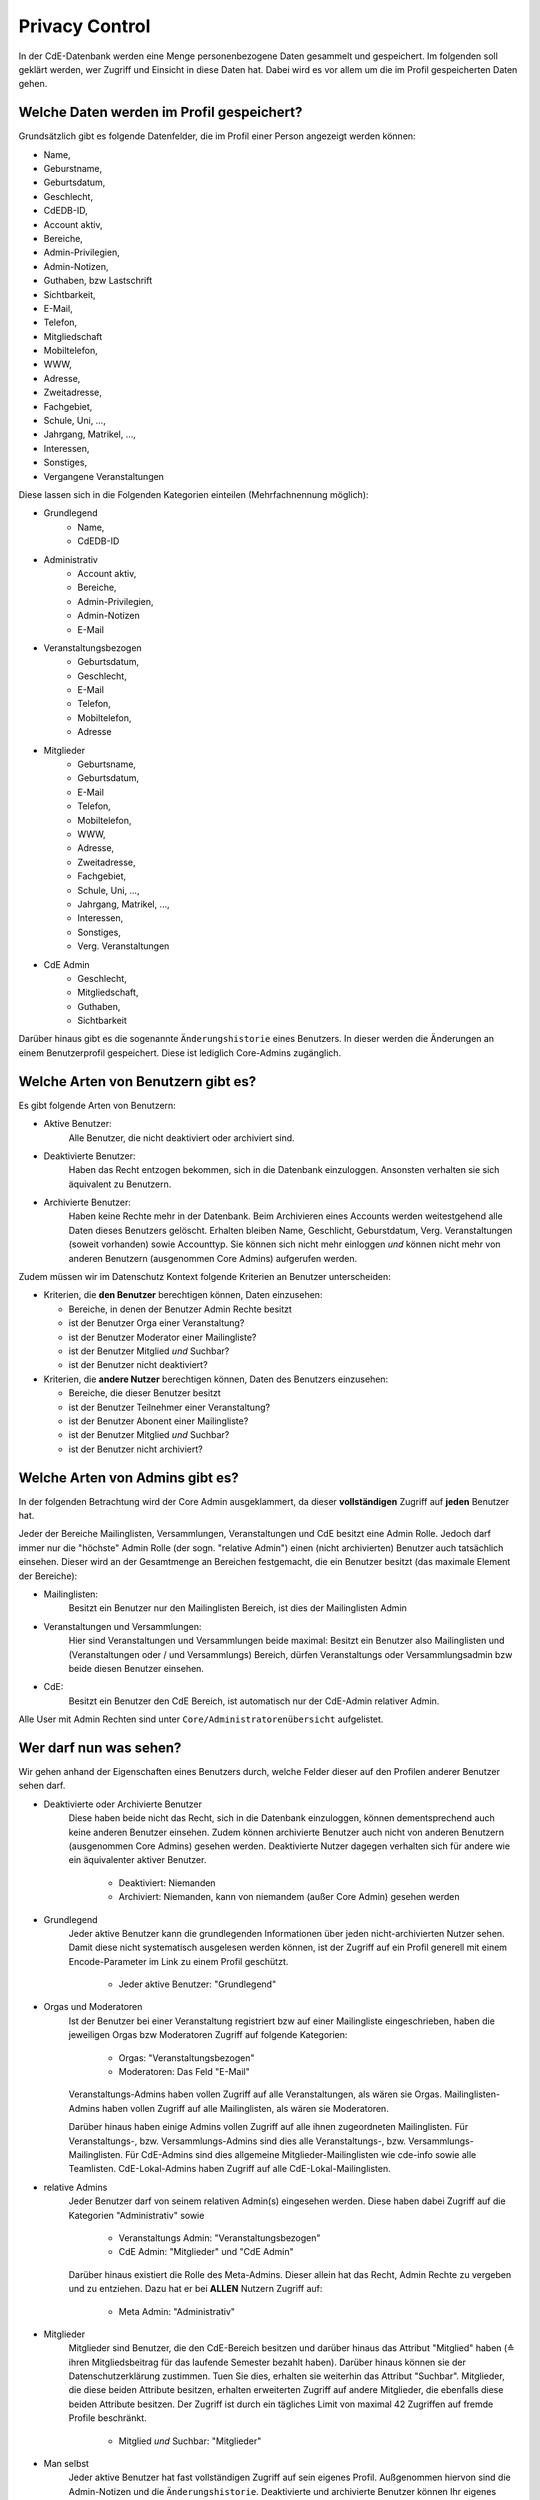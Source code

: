 Privacy Control
===============

In der CdE-Datenbank werden eine Menge personenbezogene Daten gesammelt und
gespeichert. Im folgenden soll geklärt werden, wer Zugriff und Einsicht in diese
Daten hat. Dabei wird es vor allem um die im Profil gespeicherten Daten gehen.


Welche Daten werden im Profil gespeichert?
------------------------------------------

Grundsätzlich gibt es folgende Datenfelder, die im Profil einer Person angezeigt
werden können:

* Name,
* Geburstname,
* Geburtsdatum,
* Geschlecht,
* CdEDB-ID,
* Account aktiv,
* Bereiche,
* Admin-Privilegien,
* Admin-Notizen,
* Guthaben, bzw Lastschrift
* Sichtbarkeit,
* E-Mail,
* Telefon,
* Mitgliedschaft
* Mobiltelefon,
* WWW,
* Adresse,
* Zweitadresse,
* Fachgebiet,
* Schule, Uni, …,
* Jahrgang, Matrikel, …,
* Interessen,
* Sonstiges,
* Vergangene Veranstaltungen

Diese lassen sich in die Folgenden Kategorien einteilen (Mehrfachnennung
möglich):

* Grundlegend
    * Name,
    * CdEDB-ID
* Administrativ
    * Account aktiv,
    * Bereiche,
    * Admin-Privilegien,
    * Admin-Notizen
    * E-Mail
* Veranstaltungsbezogen
    * Geburtsdatum,
    * Geschlecht,
    * E-Mail
    * Telefon,
    * Mobiltelefon,
    * Adresse
* Mitglieder
    * Geburtsname,
    * Geburtsdatum,
    * E-Mail
    * Telefon,
    * Mobiltelefon,
    * WWW,
    * Adresse,
    * Zweitadresse,
    * Fachgebiet,
    * Schule, Uni, …,
    * Jahrgang, Matrikel, …,
    * Interessen,
    * Sonstiges,
    * Verg. Veranstaltungen
* CdE Admin
    * Geschlecht,
    * Mitgliedschaft,
    * Guthaben,
    * Sichtbarkeit

Darüber hinaus gibt es die sogenannte ``Änderungshistorie`` eines Benutzers.
In dieser werden die Änderungen an einem Benutzerprofil gespeichert.
Diese ist lediglich Core-Admins zugänglich.


Welche Arten von Benutzern gibt es?
-----------------------------------

Es gibt folgende Arten von Benutzern:

* Aktive Benutzer:
    Alle Benutzer, die nicht deaktiviert oder archiviert sind.
* Deaktivierte Benutzer:
    Haben das Recht entzogen bekommen, sich in die Datenbank einzuloggen.
    Ansonsten verhalten sie sich äquivalent zu Benutzern.
* Archivierte Benutzer:
    Haben keine Rechte mehr in der Datenbank. Beim Archivieren eines
    Accounts werden weitestgehend alle Daten dieses Benutzers gelöscht.
    Erhalten bleiben Name, Geschlicht, Geburstdatum, Verg. Veranstaltungen
    (soweit vorhanden) sowie Accounttyp. Sie können sich nicht mehr
    einloggen *und* können nicht mehr von anderen Benutzern (ausgenommen
    Core Admins) aufgerufen werden.

Zudem müssen wir im Datenschutz Kontext folgende Kriterien an Benutzer
unterscheiden:

* Kriterien, die **den Benutzer** berechtigen können, Daten einzusehen:

  * Bereiche, in denen der Benutzer Admin Rechte besitzt
  * ist der Benutzer Orga einer Veranstaltung?
  * ist der Benutzer Moderator einer Mailingliste?
  * ist der Benutzer Mitglied *und* Suchbar?
  * ist der Benutzer nicht deaktiviert?

* Kriterien, die **andere Nutzer** berechtigen können, Daten des Benutzers einzusehen:

  * Bereiche, die dieser Benutzer besitzt
  * ist der Benutzer Teilnehmer einer Veranstaltung?
  * ist der Benutzer Abonent einer Mailingliste?
  * ist der Benutzer Mitglied *und* Suchbar?
  * ist der Benutzer nicht archiviert?


Welche Arten von Admins gibt es?
--------------------------------

In der folgenden Betrachtung wird der Core Admin ausgeklammert, da dieser
**vollständigen** Zugriff auf **jeden** Benutzer hat.

Jeder der Bereiche Mailinglisten, Versammlungen, Veranstaltungen und CdE besitzt
eine Admin Rolle. Jedoch darf immer nur die "höchste" Admin Rolle (der sogn.
"relative Admin") einen (nicht archivierten) Benutzer auch tatsächlich einsehen.
Dieser wird an der Gesamtmenge an Bereichen festgemacht, die ein Benutzer
besitzt (das maximale Element der Bereiche):

* Mailinglisten:
    Besitzt ein Benutzer nur den Mailinglisten Bereich, ist dies der
    Mailinglisten Admin
* Veranstaltungen und Versammlungen:
    Hier sind Veranstaltungen und Versammlungen beide maximal: Besitzt ein
    Benutzer also Mailinglisten und (Veranstaltungen oder / und Versammlungs)
    Bereich, dürfen Veranstaltungs oder Versammlungsadmin bzw beide diesen
    Benutzer einsehen.
* CdE:
    Besitzt ein Benutzer den CdE Bereich, ist automatisch nur der CdE-Admin
    relativer Admin.

Alle User mit Admin Rechten sind unter ``Core/Administratorenübersicht``
aufgelistet.




Wer darf nun was sehen?
-----------------------

Wir gehen anhand der Eigenschaften eines Benutzers durch, welche Felder dieser
auf den Profilen anderer Benutzer sehen darf.

* Deaktivierte oder Archivierte Benutzer
    Diese haben beide nicht das Recht, sich in die Datenbank einzuloggen, können
    dementsprechend auch keine anderen Benutzer einsehen. Zudem können
    archivierte Benutzer auch nicht von anderen Benutzern (ausgenommen Core
    Admins) gesehen werden. Deaktivierte Nutzer dagegen verhalten sich für
    andere wie ein äquivalenter aktiver Benutzer.

      * Deaktiviert: Niemanden
      * Archiviert: Niemanden, kann von niemandem (außer Core Admin) gesehen
        werden

* Grundlegend
    Jeder aktive Benutzer kann die grundlegenden Informationen über jeden
    nicht-archivierten Nutzer sehen. Damit diese nicht systematisch ausgelesen werden
    können, ist der Zugriff auf ein Profil generell mit einem Encode-Parameter
    im Link zu einem Profil geschützt.

      * Jeder aktive Benutzer: "Grundlegend"

* Orgas und Moderatoren
    Ist der Benutzer bei einer Veranstaltung registriert bzw auf einer
    Mailingliste eingeschrieben, haben die jeweiligen Orgas bzw Moderatoren
    Zugriff auf folgende Kategorien:

      * Orgas: "Veranstaltungsbezogen"
      * Moderatoren: Das Feld "E-Mail"

    Veranstaltungs-Admins haben vollen Zugriff auf alle Veranstaltungen, als
    wären sie Orgas. Mailinglisten-Admins haben vollen Zugriff auf alle
    Mailinglisten, als wären sie Moderatoren.

    Darüber hinaus haben einige Admins vollen Zugriff auf alle ihnen
    zugeordneten Mailinglisten. Für Veranstaltungs-, bzw. Versammlungs-Admins
    sind dies alle Veranstaltungs-, bzw. Versammlungs-Mailinglisten.
    Für CdE-Admins sind dies allgemeine Mitglieder-Mailinglisten wie cde-info
    sowie alle Teamlisten. CdE-Lokal-Admins haben Zugriff auf alle
    CdE-Lokal-Mailinglisten.

* relative Admins
    Jeder Benutzer darf von seinem relativen Admin(s) eingesehen werden. Diese
    haben dabei Zugriff auf die Kategorien "Administrativ" sowie

      * Veranstaltungs Admin: "Veranstaltungsbezogen"
      * CdE Admin: "Mitglieder" und "CdE Admin"

    Darüber hinaus existiert die Rolle des Meta-Admins. Dieser allein hat das
    Recht, Admin Rechte zu vergeben und zu entziehen. Dazu hat er bei **ALLEN**
    Nutzern Zugriff auf:

      * Meta Admin: "Administrativ"

* Mitglieder
    Mitglieder sind Benutzer, die den CdE-Bereich besitzen und darüber hinaus
    das Attribut "Mitglied" haben (≙ ihren Mitgliedsbeitrag für das laufende
    Semester bezahlt haben). Darüber hinaus können sie der Datenschutzerklärung
    zustimmen. Tuen Sie dies, erhalten sie weiterhin das Attribut "Suchbar".
    Mitglieder, die diese beiden Attribute besitzen, erhalten erweiterten
    Zugriff auf andere Mitglieder, die ebenfalls diese beiden Attribute besitzen.
    Der Zugriff ist durch ein tägliches Limit von maximal 42 Zugriffen auf
    fremde Profile beschränkt.

      * Mitglied *und* Suchbar: "Mitglieder"

* Man selbst
    Jeder aktive Benutzer hat fast vollständigen Zugriff auf sein eigenes Profil.
    Außgenommen hiervon sind die Admin-Notizen und die ``Änderungshistorie``.
    Deaktivierte und archivierte Benutzer können Ihr eigenes Profil nicht sehen,
    da sie sich nicht einloggen können.

      * Man selbst: Alle Felder des eigenen Profils, ausgenommen Admin-Notizen

* Core Admins
    Der Core Admin hat **vollen** Zugriff auf **alle** (aktiven, deaktiverten
    und archiverten) Benutzer.

      * Core Admin: Alle Felder auf allen Profilen


Technische Details zu den Profilseiten
--------------------------------------

In diesem Abschnitt werden die technischen Maßnahmen zum Schutz der
Benutzerprofile erläutert.

Verlinkung
^^^^^^^^^^

Die Profilseiten sind jeweils mit einem zufälligen Link versehen. Dies
bedeutet, dass der Link nicht geraten werden kann, selbst wenn der
Betrachter die interne ID eines Profils kennt, sondern von der DB
herausgegeben werden muss. Insbesondere ist es also nicht möglich, einfach
alle Links ohne Hilfe der DB zu generieren.

Die DB stellt an einigen Stellen diese Links im Rahmen ihrer ganz normalen
Funktionalität zur Verfügung. Es gibt aber nur eine einzige Stelle an der
diese für normale Nutzer in großer Zahl generierbar sind: die
Mitgliedersuche.

Die Mitgliedersuche schränkt einerseits die Anzahl der angezeigten Treffer
ein und erlaubt andererseits keine sehr unspezifischen Anfragen (etwa alle
Namen die ein "e" enthalten). Dadurch wird die systematische Generierung der
Links erschwert.

Quota
^^^^^

Außerdem nehmen wir an, dass jede Person nur eine überschaubare Anzahl an
Profilen pro Zeitintervall betrachten möchte. Daher gibt es eine Quota, die
verhindert, dass mehr Zugriffe erfolgen. Dies ist der wesentliche technische
Schutzmechanismus, der verhindert, dass jemand die Profildaten aus der DB
extrahiert.
